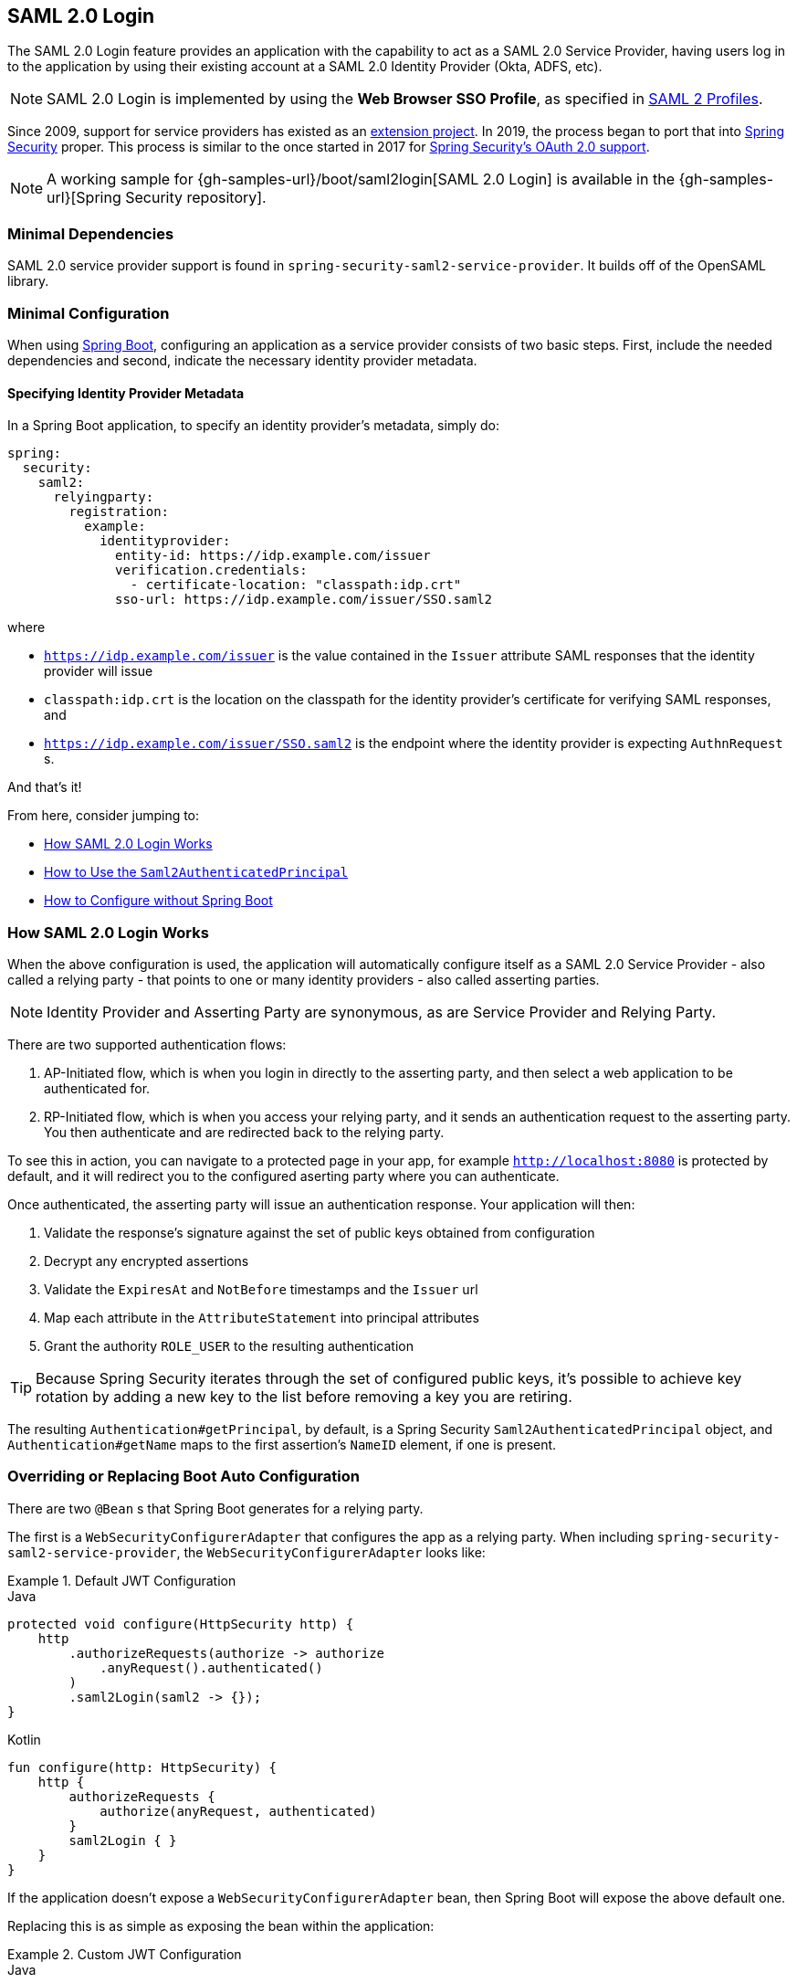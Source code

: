 [[servlet-saml2login]]
== SAML 2.0 Login
:figures: images/servlet/saml2
:icondir: images/icons

The SAML 2.0 Login feature provides an application with the capability to act as a SAML 2.0 Service Provider, having users log in to the application by using their existing account at a SAML 2.0 Identity Provider (Okta, ADFS, etc).

NOTE: SAML 2.0 Login is implemented by using the *Web Browser SSO Profile*, as specified in
https://www.oasis-open.org/committees/download.php/35389/sstc-saml-profiles-errata-2.0-wd-06-diff.pdf#page=15[SAML 2 Profiles].

[[servlet-saml2-spring-security-history]]
Since 2009, support for service providers has existed as an https://github.com/spring-projects/spring-security-saml/tree/1e013b07a7772defd6a26fcfae187c9bf661ee8f#spring-saml[extension project].
In 2019, the process began to port that into https://github.com/spring-projects/spring-security[Spring Security] proper.
This process is similar to the once started in 2017 for <<oauth2,Spring Security's OAuth 2.0 support>>.

[NOTE]
====
A working sample for {gh-samples-url}/boot/saml2login[SAML 2.0 Login] is available in the {gh-samples-url}[Spring Security repository].
====

[[servlet-saml2login-minimaldependencies]]
=== Minimal Dependencies

SAML 2.0 service provider support is found in `spring-security-saml2-service-provider`.
It builds off of the OpenSAML library.

[[servlet-saml2login-minimalconfiguration]]
=== Minimal Configuration

When using https://spring.io/projects/spring-boot[Spring Boot], configuring an application as a service provider consists of two basic steps.
First, include the needed dependencies and second, indicate the necessary identity provider metadata.

==== Specifying Identity Provider Metadata

In a Spring Boot application, to specify an identity provider's metadata, simply do:

[source,yml]
----
spring:
  security:
    saml2:
      relyingparty:
        registration:
          example:
            identityprovider:
              entity-id: https://idp.example.com/issuer
              verification.credentials:
                - certificate-location: "classpath:idp.crt"
              sso-url: https://idp.example.com/issuer/SSO.saml2
----

where

* `https://idp.example.com/issuer` is the value contained in the `Issuer` attribute SAML responses that the identity provider will issue
* `classpath:idp.crt` is the location on the classpath for the identity provider's certificate for verifying SAML responses, and
* `https://idp.example.com/issuer/SSO.saml2` is the endpoint where the identity provider is expecting `AuthnRequest` s.

And that's it!

From here, consider jumping to:

* <<servlet-saml2login-architecture,How SAML 2.0 Login Works>>
* <<servlet-saml2login-authenticatedprincipal,How to Use the `Saml2AuthenticatedPrincipal`>>
* <<servlet-saml2login-sansboot,How to Configure without Spring Boot>>

[[servlet-saml2login-architecture]]
=== How SAML 2.0 Login Works

When the above configuration is used, the application will automatically configure itself as a SAML 2.0 Service Provider - also called a relying party - that points to one or many identity providers - also called asserting parties.

[NOTE]
Identity Provider and Asserting Party are synonymous, as are Service Provider and Relying Party.

There are two supported authentication flows:

1. AP-Initiated flow, which is when you login in directly to the asserting party, and then select a web application to be authenticated for.
2. RP-Initiated flow, which is when you access your relying party, and it sends an authentication request to the asserting party.
You then authenticate and are redirected back to the relying party.

To see this in action, you can navigate to a protected page in your app, for example `http://localhost:8080` is protected by default, and it will redirect you to the configured aserting party where you can authenticate.

Once authenticated, the asserting party will issue an authentication response.
Your application will then:

1. Validate the response's signature against the set of public keys obtained from configuration
2. Decrypt any encrypted assertions
3. Validate the `ExpiresAt` and `NotBefore` timestamps and the `Issuer` url
4. Map each attribute in the `AttributeStatement` into principal attributes
5. Grant the authority `ROLE_USER` to the resulting authentication

[TIP]
Because Spring Security iterates through the set of configured public keys, it's possible to achieve key rotation by adding a new key to the list before removing a key you are retiring.

The resulting `Authentication#getPrincipal`, by default, is a Spring Security `Saml2AuthenticatedPrincipal` object, and `Authentication#getName` maps to the first assertion's `NameID` element, if one is present.

[[servlet-saml2login-sansboot]]
=== Overriding or Replacing Boot Auto Configuration

There are two `@Bean` s that Spring Boot generates for a relying party.

The first is a `WebSecurityConfigurerAdapter` that configures the app as a relying party.
When including `spring-security-saml2-service-provider`, the `WebSecurityConfigurerAdapter` looks like:

.Default JWT Configuration
====
.Java
[source,java,role="primary"]
----
protected void configure(HttpSecurity http) {
    http
        .authorizeRequests(authorize -> authorize
            .anyRequest().authenticated()
        )
        .saml2Login(saml2 -> {});
}
----

.Kotlin
[source,kotlin,role="secondary"]
----
fun configure(http: HttpSecurity) {
    http {
        authorizeRequests {
            authorize(anyRequest, authenticated)
        }
        saml2Login { }
    }
}
----
====

If the application doesn't expose a `WebSecurityConfigurerAdapter` bean, then Spring Boot will expose the above default one.

Replacing this is as simple as exposing the bean within the application:

.Custom JWT Configuration
====
.Java
[source,java,role="primary"]
----
@EnableWebSecurity
public class MyCustomSecurityConfiguration extends WebSecurityConfigurerAdapter {
    protected void configure(HttpSecurity http) {
        http
            .authorizeRequests(authorize -> authorize
                .mvcMatchers("/messages/**").hasAuthority("SCOPE_message:read")
                .anyRequest().authenticated()
            )
            .saml2Login(saml2 -> saml2
                .relyingPartyRegistrationRepository(myRepository())
            );
    }
}
----

.Kotlin
[source,kotlin,role="secondary"]
----
@EnableWebSecurity
class MyCustomSecurityConfiguration : WebSecurityConfigurerAdapter() {
    override fun configure(http: HttpSecurity) {
        http {
            authorizeRequests {
                authorize("/messages/**", hasAuthority("SCOPE_message:read"))
                authorize(anyRequest, authenticated)
            }
            saml2Login {
                relyingPartyRegistrationRepository = myRepository()
            }
        }
    }
}
----
====

The above requires the scope of `message:read` for any URL that starts with `/messages/`.

Methods on the `saml2Login` DSL will also override or replace auto configuration.

[[servlet-saml2login-relyingpartyregistrationrepository]]
For example, the second `@Bean` Spring Boot creates is a `RelyingPartyRegistrationRepository`, which represents the AP and RP metadata.
This includes things like the location of the SSO endpoint the relying party should use when requesting authentication from the asserting party.

You can override the default by publishing your own `RelyingPartyRegistrationRepository` bean.
For example, the equivalent for the earlier configuration would be:

.Relying Party Registration Repository
====
[source,java]
----
@Value("${spring.security.saml2.relyingparty.registration.example.identityprovider.verification.credentials}")
List<RSAPublicKey> keys;

@Bean
public RelyingPartyRegistrationRepository relyingPartyRegistrations() {
	RelyingPartyRegistration registration = withRelyingPartyRegistration("example")
            .providerDetails(p -> p
                    .entityId("https://idp.example.com/issuer")
                    .webSsoUrl("https://idp.example.com/SSO.saml2")
                    .signAuthnRequest(false)
            )
            .credentials(c -> c.addAll(this.keys))
            .build();
    return new InMemoryRelyingPartyRegistrationRepository(registration);
}
----
====

[[servlet-saml2login-relyingpartyregistrationrepository-dsl]]

Alternatively, you can directly wire up the repository using the DSL:

[source,java]
----
@EnableWebSecurity
public class SecurityConfig extends WebSecurityConfigurerAdapter {

    @Override
    protected void configure(HttpSecurity http) throws Exception {
        http
            .authorizeRequests(authorize -> authorize
                .anyRequest().authenticated()
            )
            .saml2Login(saml2 -> saml2
                .relyingPartyRegistrationRepository(myRe)
            );
    }
}
----

[[servlet-saml2-relyingpartyregistration]]
==== RelyingPartyRegistration
The https://github.com/spring-projects/spring-security/blob/5.2.0.RELEASE/saml2/saml2-service-provider/src/main/java/org/springframework/security/saml2/provider/service/registration/RelyingPartyRegistration.java[`RelyingPartyRegistration`]
object represents the mapping between this application, the SP, and the asserting party, the IDP.

[[servlet-saml2-rpr-uripatterns]]
===== URI Patterns

URI patterns are frequenty used to automatically generate URIs based on
an incoming request. The URI patterns in `saml2Login` can contain the following variables

* `baseUrl`
* `registrationId`
* `baseScheme`
* `baseHost`
* `basePort`

For example:
`+{baseUrl}/login/saml2/sso/{registrationId}+`

[[servlet-saml2-rpr-relyingparty]]
===== Relying Party

* `registrationId` - (required) a unique identifer for this configuration mapping.
This identifier may be used in URI paths, so care should be taken that no URI encoding is required.
* `localEntityIdTemplate` - (optional) A URI pattern that creates an entity ID for this application based on the incoming request. The default is
`+{baseUrl}/saml2/service-provider-metadata/{registrationId}+` and for a small sample application
it would look like
```
http://localhost:8080/saml2/service-provider-metadata/my-test-configuration
```
There is no requirement that this configuration option is a pattern, it can be a fixed URI value.

* `assertionConsumerServiceUrlTemplate` - (optional) A URI pattern that denotes the assertion
consumer service URI to be sent with any `AuthNRequest` from the SP to the IDP during the SP initiated flow.
While this can be a pattern the actual URI must resolve to the ACS endpoint on the SP.
The default value is `+{baseUrl}/login/saml2/sso/{registrationId}+` and maps directly to the
https://github.com/spring-projects/spring-security/blob/5.2.0.RELEASE/saml2/saml2-service-provider/src/main/java/org/springframework/security/saml2/provider/service/servlet/filter/Saml2WebSsoAuthenticationFilter.java#L42[`Saml2WebSsoAuthenticationFilter`] endpoint
* `credentials` - A list of credentials, private keys and x509 certificates, used for
message signing, verification, encryption and decryption.
This list can contain redundant credentials to allow for easy rotation of credentials.
For example
** [0] - X509Certificate{VERIFICATION,ENCRYPTION} - The IDP's first public key used for
verification and encryption.
** [1] - X509Certificate/{VERIFICATION,ENCRYPTION} - The IDP's second verification key used for verification.
Encryption is always done using the first `ENCRYPTION` key in the list.
** [2] - PrivateKey/X509Certificate{SIGNING,DECRYPTION} - The SP's first signing and decryption credential.
** [3] - PrivateKey/X509Certificate{SIGNING,DECRYPTION} - The SP's second decryption credential.
Signing is always done using the first `SIGNING` key in the list.
* `ProviderDetails#entityId` - (required) the entity ID of the Identity Provider. Always a fixed URI value or string,
no patterns allowed.
* `ProviderDetails#webSsoUrl`  - (required) a fixed URI value for the IDP Single Sign On endpoint where
the SP sends the `AuthNRequest` messages.
* `ProviderDetails#signAuthNRequest` - A boolean indicating whether or not to sign the `AuthNRequest` with the SP's private key, defaults to `true`
* `ProviderDetails#binding` - A `Saml2MessageBinding` indicating what kind of binding to use for the `AuthNRequest`, whether that be `REDIRECT` or `POST`, defaults to `REDIRECT`

When an incoming message is received, signatures are always required, the system will first attempt
to validate the signature using the certificate at index [0] and only move to the second
credential if the first one fails.

In a similar fashion, the SP configured private keys are used for decryption and attempted in the same order.
The first SP credential (`type=SIGNING`) will be used when messages to the IDP are signed.

[[servlet-saml2-rpr-duplicated]]
===== Duplicated Relying Party Configurations

In the use case where an application uses multiple identity providers it becomes
obvious that some configuration is duplicated between two `RelyingPartyRegistration` objects

* localEntityIdTemplate
* credentials (all SP credentials, IDP credentials change)
* assertionConsumerServiceUrlTemplate

While there is some drawback in duplicating configuration values the back end
configuration repository does not need to replicate this data storage model.

There is a benefit that comes with this setup. Credentials may be more easily rotated
for some identity providers vs others. This object model can ensure that there is no
disruption when configuration is changed in a multi IDP use case and you're not able to rotate
credentials on all the identity providers.

[[servlet-saml2-serviceprovider-metadata]]
==== Service Provider Metadata

The Spring Security SAML 2 implementation does not yet provide an endpoint for downloading
SP metadata in XML format. The minimal pieces that are exchanged

* *entity ID* - defaults to `+{baseUrl}/saml2/service-provider-metadata/{registrationId}+`
Other known configuration names that also use this same value
** Audience Restriction
* *single signon URL* - defaults to `+{baseUrl}/login/saml2/sso/{registrationId}+`
Other known configuration names that also use this same value
** Recipient URL
** Destination URL
** Assertion Consumer Service URL
* X509Certificate - the certificate that you configure as part of your {SIGNING,DECRYPTION}
credentials must be shared with the Identity Provider

[[servlet-saml2-sp-initiated]]
==== Authentication Requests - SP Initiated Flow

To initiate an authentication from the web application, you can redirect to:

`+{baseUrl}/saml2/authenticate/{registrationId}+`

This endpoint will generate an `AuthNRequest` either as a Redirect or POST depending on your `RelyingPartyRegistration`.

[[servlet-saml2-sp-initiated-factory]]
==== Customizing the AuthNRequest

To adjust the `AuthNRequest`, you can publish an instance of `Saml2AuthenticationRequestFactory`.

For example, if you wanted to configure the `AuthNRequest` to request the IDP to send the SAML `Assertion` by REDIRECT, you could do:

[source,java]
----
@Bean
public Saml2AuthenticationRequestFactory authenticationRequestFactory() {
    OpenSamlAuthenticationRequestFactory authenticationRequestFactory =
        new OpenSamlAuthenticationRequestFactory();
    authenticationRequestFactory.setProtocolBinding("urn:oasis:names:tc:SAML:2.0:bindings:HTTP-Redirect");
    return authenticationRequestFactory;
}
----

[[servlet-saml2-sp-initiated-factory-delegate]]
==== Delegating to an AuthenticationRequestFactory

Or, in circumstances where you need more control over what is sent as parameters to the `AuthenticationRequestFactory`, you can use delegation:

[source,java]
----
@Component
public class IssuerSaml2AuthenticationRequestFactory implements Saml2AuthenticationRequestFactory {
	private OpenSamlAuthenticationRequestFactory delegate = new OpenSamlAuthenticationRequestFactory();

	@Override
	public String createAuthenticationRequest(Saml2AuthenticationRequest request) {
		return this.delegate.createAuthenticationRequest(request);
	}

	@Override
    public Saml2PostAuthenticationRequest createPostAuthenticationRequest
        (Saml2AuthenticationRequestContext context) {

		String issuer = // ... calculate issuer

		Saml2AuthenticationRequestContext customIssuer = Saml2AuthenticationRequestContext.builder()
                .assertionConsumerServiceUrl(context.getAssertionConsumerServiceUrl())
                .issuer(issuer)
                .relayState(context.getRelayState())
                .relyingPartyRegistration(context.getRelyingPartyRegistration())
                .build();

		return this.delegate.createPostAuthenticationRequest(customIssuer);
	}

	@Override
    public Saml2RedirectAuthenticationRequest createRedirectAuthenticationRequest
        (Saml2AuthenticationRequestContext context) {

		throw new UnsupportedOperationException("unsupported");
	}
}
----

[[servlet-saml2-login-customize]]
=== Customizing Authentication Logic

By default Spring Security configures the `OpenSamlAuthenticationProvider`
to validate and parse the SAML 2 response and assertions that are received.
This provider has three configuration options

1. An authorities extractor - extract group information from the assertion
2. An authorities mapper - map extracted group information to internal authorities
3. Response time validation duration - the built in tolerances for timestamp validation
should be used when there may be a time synchronization issue.

One customization strategy is to use an `ObjectPostProcessor`, which allows you to modify the
objects created by the implementation. Another option is to override the authentication
manager for the filter that intercepts the SAMLResponse.

[[servlet-saml2-opensamlauthenticationprovider]]
==== OpenSamlAuthenticationProvider ObjectPostProcessor

[source,java]
----
@EnableWebSecurity
public class SecurityConfig extends WebSecurityConfigurerAdapter {

    @Override
    protected void configure(HttpSecurity http) throws Exception {
        ObjectPostProcessor<OpenSamlAuthenticationProvider> processor = new ObjectPostProcessor<>() {
            @Override
            public <O extends OpenSamlAuthenticationProvider> O postProcess(O provider) {
                provider.setResponseTimeValidationSkew(RESPONSE_TIME_VALIDATION_SKEW);
                provider.setAuthoritiesMapper(AUTHORITIES_MAPPER);
                provider.setAuthoritiesExtractor(AUTHORITIES_EXTRACTOR);
                return provider;
            }
        };

        http
            .authorizeRequests(authorize -> authorize
                .anyRequest().authenticated()
            )
            .saml2Login(saml2 -> saml2
               .addObjectPostProcessor(processor)
            )
        ;
    }
}
----

[[servlet-saml2-opensamlauthenticationprovider-authenticationmanager]]
==== Configure OpenSamlAuthenticationProvider as an Authentication Manager
We can leverage the same method, `authenticationManager`, to override and customize the default
`OpenSamlAuthenticationProvider`.

[source,java]
----
@EnableWebSecurity
public class SecurityConfig extends WebSecurityConfigurerAdapter {

    @Override
    protected void configure(HttpSecurity http) throws Exception {
        OpenSamlAuthenticationProvider authProvider = new OpenSamlAuthenticationProvider();
        authProvider.setResponseTimeValidationSkew(RESPONSE_TIME_VALIDATION_SKEW);
        authProvider.setAuthoritiesMapper(AUTHORITIES_MAPPER);
        authProvider.setAuthoritiesExtractor(AUTHORITIES_EXTRACTOR);
        http
            .authorizeRequests(authorize -> authorize
                .anyRequest().authenticated()
            )
            .saml2Login(saml2 -> saml2
                .authenticationManager(new ProviderManager(asList(authProvider)))
            )
        ;
    }
}
----

[[servlet-saml2-custom-authenticationmanager]]
==== Custom Authentication Manager
The authentication manager for the security filter can also be overwritten, using your own
custom `AuthenticationManager` implementation.
This authentication manager should expect a `Saml2AuthenticationToken` object
containing the SAML 2 Response XML data.

[source,java]
----
@EnableWebSecurity
public class SecurityConfig extends WebSecurityConfigurerAdapter {

    @Override
    protected void configure(HttpSecurity http) throws Exception {
        AuthenticationManager authenticationManager = new MySaml2AuthenticationManager(...);
        http
            .authorizeRequests(authorize -> authorize
                .anyRequest().authenticated()
            )
            .saml2Login(saml2 -> saml2
                .authenticationManager(authenticationManager)
            )
        ;
    }
}
----

[[servlet-saml2-sample-boot]]
=== Spring Boot 2.x Sample

We are currently working with the Spring Boot team on the
https://github.com/spring-projects/spring-boot/issues/18260[Auto Configuration for Spring Security SAML Login].
In the meantime, we have provided a Spring Boot sample that supports a Yaml configuration.

To run the sample, follow these three steps

1. Launch the Spring Boot application
** `./gradlew :spring-security-samples-boot-saml2login:bootRun`
2. Open a browser
** http://localhost:8080/[http://localhost:8080/]
3. This will take you to an identity provider, log in using:
** User: `user`
** Password: `password`

[[servlet-saml2-sample-idps]]
==== Multiple Identity Provider Sample

It's very simple to use multiple providers, but there are some defaults that
may trip you up if you don't pay attention. In our SAML configuration of
`RelyingPartyRegistration` objects, we default an SP entity ID to
`+{baseUrl}/saml2/service-provider-metadata/{registrationId}+`

That means in our two provider configuration, our system would look like

```
registration-1 (Identity Provider 1) - Our local SP Entity ID is:
http://localhost:8080/saml2/service-provider-metadata/registration-1

registration-2 (Identity Provider 2) - Our local SP Entity ID is:
http://localhost:8080/saml2/service-provider-metadata/registration-2
```

In this configuration, illustrated in the sample below, to the outside world,
we have actually created two virtual Service Provider identities
hosted within the same application.

[source,yaml]
----
spring:
  security:
    saml2:
      login:
        relying-parties:
          - entity-id: &idp-entity-id https://simplesaml-for-spring-saml.cfapps.io/saml2/idp/metadata.php
            registration-id: simplesamlphp
            web-sso-url: &idp-sso-url https://simplesaml-for-spring-saml.cfapps.io/saml2/idp/SSOService.php
            signing-credentials: &service-provider-credentials
              - private-key: |
                  -----BEGIN PRIVATE KEY-----
                  MIICeAIBADANBgkqhkiG9w0BAQEFAASCAmIwggJeAgEAAoGBANG7v8QjQGU3MwQE
                  ...................SHORTENED FOR READ ABILITY...................
                  INrtuLp4YHbgk1mi
                  -----END PRIVATE KEY-----
                certificate: |
                  -----BEGIN CERTIFICATE-----
                  MIICgTCCAeoCCQCuVzyqFgMSyDANBgkqhkiG9w0BAQsFADCBhDELMAkGA1UEBhMC
                  ...................SHORTENED FOR READ ABILITY...................
                  RZ/nbTJ7VTeZOSyRoVn5XHhpuJ0B
                  -----END CERTIFICATE-----
            verification-credentials: &idp-certificates
              - |
                -----BEGIN CERTIFICATE-----
                MIIEEzCCAvugAwIBAgIJAIc1qzLrv+5nMA0GCSqGSIb3DQEBCwUAMIGfMQswCQYD
                ...................SHORTENED FOR READ ABILITY...................
                lx13Y1YlQ4/tlpgTgfIJxKV6nyPiLoK0nywbMd+vpAirDt2Oc+hk
                -----END CERTIFICATE-----
          - entity-id: *idp-entity-id
            registration-id: simplesamlphp2
            web-sso-url: *idp-sso-url
            signing-credentials: *service-provider-credentials
            verification-credentials: *idp-certificates
----

If this is not desirable, you can manually override the local SP entity ID by using the

[source,attrs="-attributes"]
----
localEntityIdTemplate = {baseUrl}/saml2/service-provider-metadata
----

If we change our local SP entity ID to this value, it is still important that we give
out the correct single sign on URL (the assertion consumer service URL)
for each registered identity provider based on the registration Id.
`+{baseUrl}/login/saml2/sso/{registrationId}+`



